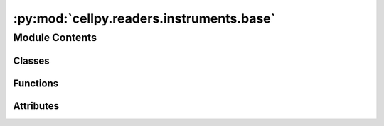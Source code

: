 :py:mod:`cellpy.readers.instruments.base`
=========================================

.. py:module:: cellpy.readers.instruments.base

.. autoapi-nested-parse::

   When you make a new loader you have to subclass the Loader class.
   Remember also to register it in cellpy.cellreader.

   (for future development, not used very efficiently yet).



Module Contents
---------------

Classes
~~~~~~~

.. autoapisummary::

   cellpy.readers.instruments.base.AtomicLoad
   cellpy.readers.instruments.base.AutoLoader
   cellpy.readers.instruments.base.BaseLoader
   cellpy.readers.instruments.base.TxtLoader



Functions
~~~~~~~~~

.. autoapisummary::

   cellpy.readers.instruments.base.find_delimiter_and_start
   cellpy.readers.instruments.base.query_csv



Attributes
~~~~~~~~~~

.. autoapisummary::

   cellpy.readers.instruments.base.MINIMUM_SELECTION


.. py:class:: AtomicLoad


   Atomic loading class

   .. py:property:: fid

      The unique file id

   .. py:property:: is_db

      Is the file stored in the database

   .. py:property:: name

      The name of the file to be loaded

   .. py:property:: refuse_copying

      Should the file be copied to a temporary file

   .. py:property:: temp_file_path

      The name of the file to be loaded if copied to a temporary file

   .. py:attribute:: instrument_name
      :value: 'atomic_loader'

      

   .. py:method:: copy_to_temporary()

      Copy file to a temporary file


   .. py:method:: generate_fid(value=None)

      Generate a unique file id


   .. py:method:: loader(*args, **kwargs)

      The method that does the actual loading.

      This method should be overwritten by the specific loader class.


   .. py:method:: loader_executor(*args, **kwargs)

      Load the file



.. py:class:: AutoLoader(*args, **kwargs)


   Bases: :py:obj:`BaseLoader`

   .. autoapi-inheritance-diagram:: cellpy.readers.instruments.base.AutoLoader
      :parts: 1

   Main autoload class.

   This class can be sub-classed if you want to make a data-reader for different type of "easily parsed" files
   (for example csv-files). The subclass needs to have at least one
   associated CONFIGURATION_MODULE defined and must have the following attributes as minimum::

       default_model: str = NICK_NAME_OF_DEFAULT_CONFIGURATION_MODULE
       supported_models: dict = SUPPORTED_MODELS

   where SUPPORTED_MODELS is a dictionary with ``{"NICK_NAME" : "CONFIGURATION_MODULE_NAME"}``  key-value pairs.
   Remark! the NICK_NAME must be in upper-case!

   It is also possible to set these in a custom pre_init method::

       @classmethod
       def pre_init(cls):
           cls.default_model: str = NICK_NAME_OF_DEFAULT_CONFIGURATION_MODULE
           cls.supported_models: dict = SUPPORTED_MODELS

   or turn off automatic registering of configuration::

       @classmethod
       def pre_init(cls):
           cls.auto_register_config = False  # defaults to True

   During initialisation of the class, if ``auto_register_config == True``,  it will dynamically load the definitions
   provided in the CONFIGURATION_MODULE.py located in the ``cellpy.readers.instruments.configurations``
   folder/package.

   Attributes can be set during initialisation of the class as **kwargs that are then handled by the
   ``parse_formatter_parameters`` method.

   Remark that some also can be provided as arguments to the ``loader`` method and will then automatically
   be "transparent" to the ``cellpy.get`` function. So if you would like to give the user access to modify
   these arguments, you should implement them in the ``parse_loader_parameters`` method.


   .. py:attribute:: instrument_name
      :value: 'auto_loader'

      

   .. py:method:: get_headers_aux(raw: pandas.DataFrame) -> dict
      :staticmethod:
      :abstractmethod:


   .. py:method:: get_raw_limits()

      Limits used to identify type of step.

      The raw limits are 'epsilons' used to check if the current and/or voltage is stable (for example
      for galvanostatic steps, one would expect that the current is stable (constant) and non-zero).
      If the (accumulated) change is less than 'epsilon', then cellpy interpret it to be stable.
      It is expected that different instruments (with different resolution etc.) have different
      resolutions and noice levels, thus different 'epsilons'.

      :returns: the raw limits (dict)


   .. py:method:: get_raw_units()

      Units used by the instrument.

      The internal cellpy units are given in the ``cellpy_units`` attribute.

      :returns: dictionary of units (str)

      .. rubric:: Example

      A minimum viable implementation could look like this::

          @staticmethod
          def get_raw_units():
              raw_units = dict()
              raw_units["current"] = "A"
              raw_units["charge"] = "Ah"
              raw_units["mass"] = "g"
              raw_units["voltage"] = "V"
              return raw_units


   .. py:method:: loader(name: Union[str, pathlib.Path], **kwargs: str) -> cellpy.readers.core.Data

      returns a Data object with loaded data.

      Loads data from a txt file (csv-ish).

      :param name: name of the file.
      :type name: str, pathlib.Path
      :param kwargs: key-word arguments from raw_loader.
      :type kwargs: dict

      :returns: new_tests (list of data objects)


   .. py:method:: parse_formatter_parameters(**kwargs) -> None
      :abstractmethod:


   .. py:method:: parse_loader_parameters(**kwargs)
      :abstractmethod:


   .. py:method:: parse_meta() -> dict

      Method that parses the data for meta-data (e.g. start-time, channel number, ...)


   .. py:method:: pre_init() -> None


   .. py:method:: query_file(file_path: Union[str, pathlib.Path]) -> pandas.DataFrame
      :abstractmethod:


   .. py:method:: register_configuration() -> cellpy.readers.instruments.configurations.ModelParameters

      Register and load model configuration


   .. py:method:: validate(data: cellpy.readers.core.Data) -> cellpy.readers.core.Data

      Validation of the loaded data, should raise an appropriate exception if it fails.



.. py:class:: BaseLoader


   Bases: :py:obj:`AtomicLoad`

   .. autoapi-inheritance-diagram:: cellpy.readers.instruments.base.BaseLoader
      :parts: 1

   Main loading class

   .. py:attribute:: instrument_name
      :value: 'base_loader'

      

   .. py:method:: get_params(parameter: Union[str, None]) -> dict
      :classmethod:

      Retrieves parameters needed for facilitating working with the
      instrument without registering it.

      Typically, it should include the name and raw_ext.

      Return: parameters or a selected parameter


   .. py:method:: get_raw_limits() -> dict
      :abstractmethod:

      Limits used to identify type of step.

      The raw limits are 'epsilons' used to check if the current and/or voltage is stable (for example
      for galvanostatic steps, one would expect that the current is stable (constant) and non-zero).
      If the (accumulated) change is less than 'epsilon', then cellpy interpret it to be stable.
      It is expected that different instruments (with different resolution etc.) have different
      resolutions and noice levels, thus different 'epsilons'.

      :returns: the raw limits (dict)


   .. py:method:: get_raw_units() -> dict
      :staticmethod:
      :abstractmethod:

      Units used by the instrument.

      The internal cellpy units are given in the ``cellpy_units`` attribute.

      :returns: dictionary of units (str)

      .. rubric:: Example

      A minimum viable implementation could look like this::

          @staticmethod
          def get_raw_units():
              raw_units = dict()
              raw_units["current"] = "A"
              raw_units["charge"] = "Ah"
              raw_units["mass"] = "g"
              raw_units["voltage"] = "V"
              return raw_units


   .. py:method:: identify_last_data_point(data: cellpy.readers.core.Data) -> cellpy.readers.core.Data
      :staticmethod:

      This method is used to find the last record in the data.


   .. py:method:: loader(*args, **kwargs) -> list
      :abstractmethod:

      Loads data into a Data object and returns it



.. py:class:: TxtLoader(*args, **kwargs)


   Bases: :py:obj:`AutoLoader`, :py:obj:`abc.ABC`

   .. autoapi-inheritance-diagram:: cellpy.readers.instruments.base.TxtLoader
      :parts: 1

   Main txt loading class (for sub-classing).

   The subclass of a ``TxtLoader`` gets its information by loading model specifications from its respective module
   (``cellpy.readers.instruments.configurations.<module>``) or configuration file (yaml).

   Remark that if you implement automatic loading of the formatter, the module / yaml-file must include all
   the required formatter parameters (sep, skiprows, header, encoding, decimal, thousands).

   If you need more flexibility, try using the ``CustomTxtLoader`` or subclass directly
   from ``AutoLoader`` or ``Loader``.

   .. attribute:: model

      short name of the (already implemented) sub-model.

      :type: str

   .. attribute:: sep

      delimiter.

      :type: str

   .. attribute:: skiprows

      number of lines to skip.

      :type: int

   .. attribute:: header

      number of the header lines.

      :type: int

   .. attribute:: encoding

      encoding.

      :type: str

   .. attribute:: decimal

      character used for decimal in the raw data, defaults to '.'.

      :type: str

   .. attribute:: processors

      pre-processing steps to take (before loading with pandas).

      :type: dict

   .. attribute:: post_processors

      post-processing steps to make after loading the data, but before

      :type: dict

   .. attribute:: returning them to the caller.

      

   .. attribute:: include_aux

      also parse so-called auxiliary columns / data. Defaults to False.

      :type: bool

   .. attribute:: keep_all_columns

      load all columns, also columns that are not 100% necessary for ``cellpy`` to work.

      :type: bool

   Remark that the configuration settings for the sub-model must include a list of column header names
   that should be kept if keep_all_columns is False (default).

   :param sep: the delimiter (also works as a switch to turn on/off automatic detection of delimiter and
               start of data (skiprows)).
   :type sep: str

   .. py:attribute:: instrument_name
      :value: 'txt_loader'

      

   .. py:attribute:: raw_ext
      :value: '*'

      

   .. py:method:: parse_formatter_parameters(**kwargs)


   .. py:method:: parse_loader_parameters(**kwargs)


   .. py:method:: query_file(name)



.. py:function:: find_delimiter_and_start(file_name, separators=None, checking_length_header=30, checking_length_whole=200)

   Function to automatically detect the delimiter and what line the first data appears on.

   This function is fairly stupid. It splits the data into two parts, the (possible) header part
   (using the number of lines defined in ``checking_length_header``) and the rest of the data.
   Then it counts the appearances of the different possible delimiters in the rest of
   the data part, and then selects a delimiter if it has unique counts for all the lines.

   The first line is defined as where the delimiter is used same number of times (probably a header line).

   :param file_name: path to the file.
   :param separators: list of possible delimiters.
   :param checking_length_header: number of lines to check for header.
   :param checking_length_whole: number of lines to check for delimiter.

   :returns: the delimiter.
             first_index: the index of the first line with data.
   :rtype: separator


.. py:function:: query_csv(self, name, sep=None, skiprows=None, header=None, encoding=None, decimal=None, thousands=None)

   function to query a csv file using pandas.read_csv.


   :param name: path to the file.
   :param sep: delimiter.
   :param skiprows: number of lines to skip.
   :param header: number of the header lines.
   :param encoding: encoding.
   :param decimal: character used for decimal in the raw data, defaults to '.'.
   :param thousands: character used for thousands in the raw data, defaults to ','.

   :returns: pandas.DataFrame


.. py:data:: MINIMUM_SELECTION
   :value: ['Data_Point', 'Test_Time', 'Step_Time', 'DateTime', 'Step_Index', 'Cycle_Index', 'Current',...

   

